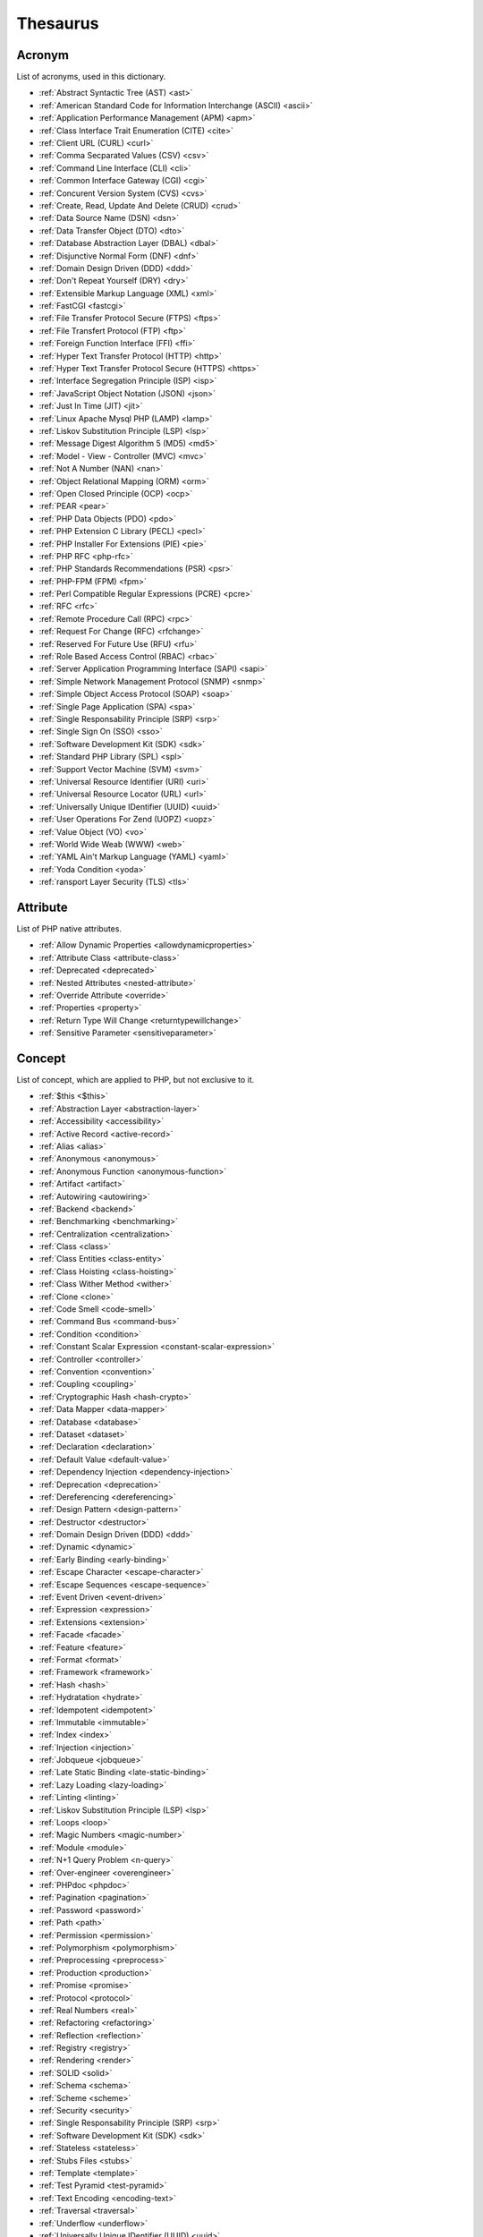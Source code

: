 Thesaurus
++++++++++++++
Acronym
-------

List of acronyms, used in this dictionary.

+ :ref:`Abstract Syntactic Tree (AST) <ast>`
+ :ref:`American Standard Code for Information Interchange (ASCII) <ascii>`
+ :ref:`Application Performance Management (APM) <apm>`
+ :ref:`Class Interface Trait Enumeration (CITE) <cite>`
+ :ref:`Client URL (CURL) <curl>`
+ :ref:`Comma Secparated Values (CSV) <csv>`
+ :ref:`Command Line Interface (CLI) <cli>`
+ :ref:`Common Interface Gateway (CGI) <cgi>`
+ :ref:`Concurent Version System (CVS) <cvs>`
+ :ref:`Create, Read, Update And Delete (CRUD) <crud>`
+ :ref:`Data Source Name (DSN) <dsn>`
+ :ref:`Data Transfer Object (DTO) <dto>`
+ :ref:`Database Abstraction Layer (DBAL) <dbal>`
+ :ref:`Disjunctive Normal Form (DNF) <dnf>`
+ :ref:`Domain Design Driven (DDD) <ddd>`
+ :ref:`Don't Repeat Yourself (DRY) <dry>`
+ :ref:`Extensible Markup Language (XML) <xml>`
+ :ref:`FastCGI <fastcgi>`
+ :ref:`File Transfer Protocol Secure (FTPS) <ftps>`
+ :ref:`File Transfert Protocol (FTP) <ftp>`
+ :ref:`Foreign Function Interface (FFI) <ffi>`
+ :ref:`Hyper Text Transfer Protocol (HTTP) <http>`
+ :ref:`Hyper Text Transfer Protocol Secure (HTTPS) <https>`
+ :ref:`Interface Segregation Principle (ISP) <isp>`
+ :ref:`JavaScript Object Notation (JSON) <json>`
+ :ref:`Just In Time (JIT) <jit>`
+ :ref:`Linux Apache Mysql PHP (LAMP) <lamp>`
+ :ref:`Liskov Substitution Principle (LSP) <lsp>`
+ :ref:`Message Digest Algorithm 5 (MD5) <md5>`
+ :ref:`Model - View - Controller (MVC) <mvc>`
+ :ref:`Not A Number (NAN) <nan>`
+ :ref:`Object Relational Mapping (ORM) <orm>`
+ :ref:`Open Closed Principle (OCP) <ocp>`
+ :ref:`PEAR <pear>`
+ :ref:`PHP Data Objects (PDO) <pdo>`
+ :ref:`PHP Extension C Library (PECL) <pecl>`
+ :ref:`PHP Installer For Extensions (PIE) <pie>`
+ :ref:`PHP RFC <php-rfc>`
+ :ref:`PHP Standards Recommendations (PSR) <psr>`
+ :ref:`PHP-FPM (FPM) <fpm>`
+ :ref:`Perl Compatible Regular Expressions (PCRE) <pcre>`
+ :ref:`RFC <rfc>`
+ :ref:`Remote Procedure Call (RPC) <rpc>`
+ :ref:`Request For Change (RFC) <rfchange>`
+ :ref:`Reserved For Future Use (RFU) <rfu>`
+ :ref:`Role Based Access Control (RBAC) <rbac>`
+ :ref:`Server Application Programming Interface (SAPI) <sapi>`
+ :ref:`Simple Network Management Protocol (SNMP) <snmp>`
+ :ref:`Simple Object Access Protocol (SOAP) <soap>`
+ :ref:`Single Page Application (SPA) <spa>`
+ :ref:`Single Responsability Principle (SRP) <srp>`
+ :ref:`Single Sign On (SSO) <sso>`
+ :ref:`Software Development Kit (SDK) <sdk>`
+ :ref:`Standard PHP Library (SPL) <spl>`
+ :ref:`Support Vector Machine (SVM) <svm>`
+ :ref:`Universal Resource Identifier (URI) <uri>`
+ :ref:`Universal Resource Locator (URL) <url>`
+ :ref:`Universally Unique IDentifier (UUID) <uuid>`
+ :ref:`User Operations For Zend (UOPZ) <uopz>`
+ :ref:`Value Object (VO) <vo>`
+ :ref:`World Wide Weab (WWW) <web>`
+ :ref:`YAML Ain't Markup Language (YAML) <yaml>`
+ :ref:`Yoda Condition <yoda>`
+ :ref:`ransport Layer Security (TLS) <tls>`

Attribute
---------

List of PHP native attributes.

+ :ref:`Allow Dynamic Properties <allowdynamicproperties>`
+ :ref:`Attribute Class <attribute-class>`
+ :ref:`Deprecated <deprecated>`
+ :ref:`Nested Attributes <nested-attribute>`
+ :ref:`Override Attribute <override>`
+ :ref:`Properties <property>`
+ :ref:`Return Type Will Change <returntypewillchange>`
+ :ref:`Sensitive Parameter <sensitiveparameter>`

Concept
-------

List of concept, which are applied to PHP, but not exclusive to it.

+ :ref:`$this <$this>`
+ :ref:`Abstraction Layer <abstraction-layer>`
+ :ref:`Accessibility <accessibility>`
+ :ref:`Active Record <active-record>`
+ :ref:`Alias <alias>`
+ :ref:`Anonymous <anonymous>`
+ :ref:`Anonymous Function <anonymous-function>`
+ :ref:`Artifact <artifact>`
+ :ref:`Autowiring <autowiring>`
+ :ref:`Backend <backend>`
+ :ref:`Benchmarking <benchmarking>`
+ :ref:`Centralization <centralization>`
+ :ref:`Class <class>`
+ :ref:`Class Entities <class-entity>`
+ :ref:`Class Hoisting <class-hoisting>`
+ :ref:`Class Wither Method <wither>`
+ :ref:`Clone <clone>`
+ :ref:`Code Smell <code-smell>`
+ :ref:`Command Bus <command-bus>`
+ :ref:`Condition <condition>`
+ :ref:`Constant Scalar Expression <constant-scalar-expression>`
+ :ref:`Controller <controller>`
+ :ref:`Convention <convention>`
+ :ref:`Coupling <coupling>`
+ :ref:`Cryptographic Hash <hash-crypto>`
+ :ref:`Data Mapper <data-mapper>`
+ :ref:`Database <database>`
+ :ref:`Dataset <dataset>`
+ :ref:`Declaration <declaration>`
+ :ref:`Default Value <default-value>`
+ :ref:`Dependency Injection <dependency-injection>`
+ :ref:`Deprecation <deprecation>`
+ :ref:`Dereferencing <dereferencing>`
+ :ref:`Design Pattern <design-pattern>`
+ :ref:`Destructor <destructor>`
+ :ref:`Domain Design Driven (DDD) <ddd>`
+ :ref:`Dynamic <dynamic>`
+ :ref:`Early Binding <early-binding>`
+ :ref:`Escape Character <escape-character>`
+ :ref:`Escape Sequences <escape-sequence>`
+ :ref:`Event Driven <event-driven>`
+ :ref:`Expression <expression>`
+ :ref:`Extensions <extension>`
+ :ref:`Facade <facade>`
+ :ref:`Feature <feature>`
+ :ref:`Format <format>`
+ :ref:`Framework <framework>`
+ :ref:`Hash <hash>`
+ :ref:`Hydratation <hydrate>`
+ :ref:`Idempotent <idempotent>`
+ :ref:`Immutable <immutable>`
+ :ref:`Index <index>`
+ :ref:`Injection <injection>`
+ :ref:`Jobqueue <jobqueue>`
+ :ref:`Late Static Binding <late-static-binding>`
+ :ref:`Lazy Loading <lazy-loading>`
+ :ref:`Linting <linting>`
+ :ref:`Liskov Substitution Principle (LSP) <lsp>`
+ :ref:`Loops <loop>`
+ :ref:`Magic Numbers <magic-number>`
+ :ref:`Module <module>`
+ :ref:`N+1 Query Problem <n-query>`
+ :ref:`Over-engineer <overengineer>`
+ :ref:`PHPdoc <phpdoc>`
+ :ref:`Pagination <pagination>`
+ :ref:`Password <password>`
+ :ref:`Path <path>`
+ :ref:`Permission <permission>`
+ :ref:`Polymorphism <polymorphism>`
+ :ref:`Preprocessing <preprocess>`
+ :ref:`Production <production>`
+ :ref:`Promise <promise>`
+ :ref:`Protocol <protocol>`
+ :ref:`Real Numbers <real>`
+ :ref:`Refactoring <refactoring>`
+ :ref:`Reflection <reflection>`
+ :ref:`Registry <registry>`
+ :ref:`Rendering <render>`
+ :ref:`SOLID <solid>`
+ :ref:`Schema <schema>`
+ :ref:`Scheme <scheme>`
+ :ref:`Security <security>`
+ :ref:`Single Responsability Principle (SRP) <srp>`
+ :ref:`Software Development Kit (SDK) <sdk>`
+ :ref:`Stateless <stateless>`
+ :ref:`Stubs Files <stubs>`
+ :ref:`Template <template>`
+ :ref:`Test Pyramid <test-pyramid>`
+ :ref:`Text Encoding <encoding-text>`
+ :ref:`Traversal <traversal>`
+ :ref:`Underflow <underflow>`
+ :ref:`Universally Unique IDentifier (UUID) <uuid>`
+ :ref:`Unreachable Code <unreachable-code>`
+ :ref:`Unused <unused>`
+ :ref:`Validation <validation>`
+ :ref:`Value Object <value-object>`
+ :ref:`View <view>`
+ :ref:`View In Presentation <view-presentation>`
+ :ref:`Zombie Code <zombie-code>`
+ :ref:`constructor <constructor>`
+ :ref:`hash() Function <hash-function>`

Control flow
------------

List of command to control the flow of a program.

+ :ref:`Do While <do-while>`
+ :ref:`For <for>`
+ :ref:`Foreach <foreach>`
+ :ref:`Goto <goto>`
+ :ref:`If Then Else <if-then>`
+ :ref:`Match <match>`
+ :ref:`Simple Switch <simple-switch>`
+ :ref:`Switch <switch>`
+ :ref:`While <while>`

Directive
---------

List of configuration directives of PHP. They may be used in php.ini, ini_set()/ini_get() or other configuration files.

+ :ref:`Disable Functions <disable-functions>`
+ :ref:`max_execution_time <max_execution_time>`
+ :ref:`variable_order <variable_order>`

Exception
---------

List of exceptions, available in PHP.

+ :ref:`ArgumentCountError <argumentcounterror>`
+ :ref:`ArithmeticError Error <arithmeticerror>`
+ :ref:`BadFunctioncallException <badfunctioncallexception>`
+ :ref:`Chaining Exceptions <exception-chain>`
+ :ref:`ClosedGeneratorException <closedgeneratorexception>`
+ :ref:`DivisionByZeroError <divisionbyzeroerror>`
+ :ref:`ImagickException <imagickexception>`
+ :ref:`ImagickPixelException <imagickpixelexception>`
+ :ref:`InvalidArgumentException <invalidargumentexception>`
+ :ref:`JsonException <jsonexception>`
+ :ref:`LengthException <lengthexception>`
+ :ref:`LogicException <logicexception>`
+ :ref:`OutOfRangeException <outofrangeexception>`
+ :ref:`PDOException <pdoexception>`
+ :ref:`RangeException <rangeexception>`
+ :ref:`ReflectionException <reflectionexception>`
+ :ref:`TypeError <typeerror>`
+ :ref:`UnhandledMatchError <unhandledmatcherror>`
+ :ref:`ValueError <valueerror>`

Keyword
-------

List of PHP keywords and reserved names.

+ :ref:`Abstract Keyword <abstract>`
+ :ref:`And Operator <and>`
+ :ref:`Array <array>`
+ :ref:`Arrow Functions <arrow-function>`
+ :ref:`As <as>`
+ :ref:`Break <break>`
+ :ref:`Callables <callable>`
+ :ref:`Case <case>`
+ :ref:`Catch <catch>`
+ :ref:`Class <class>`
+ :ref:`Clone <clone>`
+ :ref:`Default <default>`
+ :ref:`Do While <do-while>`
+ :ref:`Empty <empty>`
+ :ref:`Enumeration (enum) <enum>`
+ :ref:`Eval() <eval>`
+ :ref:`Exit <exit>`
+ :ref:`Finally <finally>`
+ :ref:`For <for>`
+ :ref:`Global Variables <global-variable>`
+ :ref:`Goto <goto>`
+ :ref:`If Then Else <if-then>`
+ :ref:`Insteadof <insteadof>`
+ :ref:`Interface <interface>`
+ :ref:`Isset <isset>`
+ :ref:`Iterable <iterable>`
+ :ref:`Match <match>`
+ :ref:`Mixed <mixed>`
+ :ref:`Private Visibility <private>`
+ :ref:`Protected Visibility <protected>`
+ :ref:`Public Visibility <public>`
+ :ref:`Self <self>`
+ :ref:`Simple Switch <simple-switch>`
+ :ref:`Stringable <stringable>`
+ :ref:`Switch <switch>`
+ :ref:`Switch Case <switch-case>`
+ :ref:`Switch Default <switch-default>`
+ :ref:`Trait <trait>`
+ :ref:`Try-catch <try-catch>`
+ :ref:`Use <use>`
+ :ref:`Var <var>`
+ :ref:`While <while>`
+ :ref:`Yield <yield>`
+ :ref:`include <include>`
+ :ref:`throw <throw>`
+ :ref:`unset() <unset>`
+ :ref:`yield from Keyword <yield-from>`

Language construct
------------------

List of the PHP language construct: they look like a function, but are more special.

+ :ref:`Array <array>`
+ :ref:`Echo <echo>`
+ :ref:`Empty <empty>`
+ :ref:`Eval() <eval>`
+ :ref:`Isset <isset>`
+ :ref:`List <list>`
+ :ref:`Print <print>`
+ :ref:`declare() <declare>`
+ :ref:`include <include>`

Type
----

List of PHP types, used with the type system. They usually are not related to a class.

+ :ref:`Boolean <boolean>`
+ :ref:`False <false>`
+ :ref:`Floating Point Numbers <float>`
+ :ref:`Iterable <iterable>`
+ :ref:`Mixed <mixed>`
+ :ref:`Never Type <never>`
+ :ref:`Object Type <object-type>`
+ :ref:`Real Numbers <real>`
+ :ref:`Relative Types <relative-types>`
+ :ref:`Return Type <return-type>`
+ :ref:`Special Types <special-type>`
+ :ref:`Standalone Types <standalone-types>`
+ :ref:`Stringable <stringable>`
+ :ref:`True <true>`
+ :ref:`Type Invariant <invariant>`
+ :ref:`Type Juggling <type-juggling>`
+ :ref:`Typed Property <typed-property>`
+ :ref:`Void <void>`
+ :ref:`resource <resource>`
+ :ref:`subtype <subtype>`
+ :ref:`supertype <supertype>`

Magic method
------------

List of PHP magic method, which are providing special behavior throught the definition of a method with a special signature.

+ :ref:`__call() Method <-__call>`
+ :ref:`__callStatic() Method <-__callStatic>`
+ :ref:`__clone() Method <-__clone>`
+ :ref:`__get() Method <-__get>`
+ :ref:`__invoke() Method <-__invoke>`
+ :ref:`__isset() Method <-__isset>`
+ :ref:`__serialize() Method <-__serialize>`
+ :ref:`__set() Method <-__set>`
+ :ref:`__set_state() Method <-__set_state>`
+ :ref:`__sleep() Method <-__sleep>`
+ :ref:`__toString() Method <-__tostring>`
+ :ref:`__unserialize() Method <-__unserialize>`
+ :ref:`__wakeup() Method <-__wakeup>`

Bug
---

List of named bugs.

+ :ref:`Dangling Reference <dangling-reference>`
+ :ref:`Datetime Trap <datetime-trap>`
+ :ref:`Day Are Not 86400 Seconds <day-in-seconds>`
+ :ref:`Days In Month <days-in-month>`
+ :ref:`Leading Zero Means Octal <leading-zero-means-octal>`
+ :ref:`Letter Logical Bug <letter-logical>`
+ :ref:`Magic Hash <magic-hash>`
+ :ref:`N+1 Query Problem <n-query>`
+ :ref:`Object Injection <object-injection>`
+ :ref:`Strpos() Syndrome <strpos-syndrom>`

Extension
---------

List of special PHP extensions.

+ :ref:`Bcmath <bcmath>`
+ :ref:`Core <core>`
+ :ref:`Cryptographic Hash <hash-crypto>`
+ :ref:`Database Abstraction Layer (DBA) extension <dba>`
+ :ref:`Hash <hash>`
+ :ref:`Internationalization Functions <intl>`
+ :ref:`Multibyte String <mbstring>`
+ :ref:`PHP Data Objects (PDO) <pdo>`
+ :ref:`Phar <phar>`
+ :ref:`PostgreSQL <postgresql>`
+ :ref:`Reflection <reflection>`
+ :ref:`Simple Network Management Protocol (SNMP) <snmp>`
+ :ref:`SimpleXML <simplexml>`
+ :ref:`Standard PHP Library (SPL) <spl>`
+ :ref:`XMLwriter <xmlwriter>`
+ :ref:`XXTEA <xxtea>`
+ :ref:`filter <filter>`
+ :ref:`gettext Extension <gettext>`

Token
-----

List of strings (characters, names), which are PHP tokens: they are useful to parse code.

+ :ref:`Colon <colon>`
+ :ref:`Comma <comma>`
+ :ref:`Concatenation <concatenation>`
+ :ref:`Ellipsis <ellipsis>`
+ :ref:`Parenthesis <parenthesis>`
+ :ref:`Semicolon <semicolon>`
+ :ref:`Square Brackets <square-bracket>`

Folklore
--------

List of things that seems unrelated to PHP, but, suprisingly, are.

+ :ref:`Flag <flag>`
+ :ref:`Haystack <haystack>`
+ :ref:`Linux Apache Mysql PHP (LAMP) <lamp>`
+ :ref:`Needle <needle>`
+ :ref:`PHP Installer For Extensions (PIE) <pie>`
+ :ref:`Scope Resolution Operator :: <scope-resolution-operator>`
